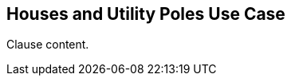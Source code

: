 [[houses_and_untiilty_poles_use_case_section]]
== Houses and Utility Poles Use Case

//Insert clause content here

Clause content.


